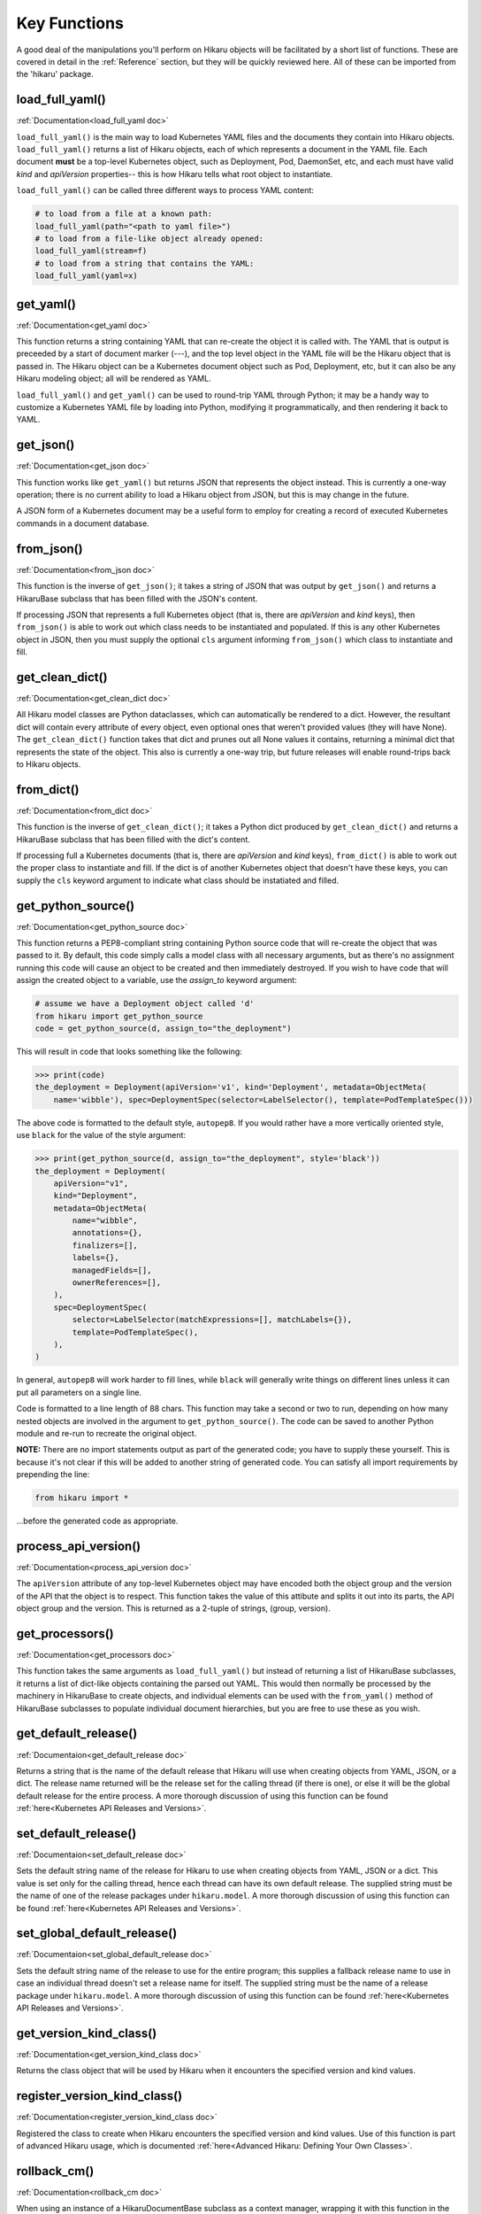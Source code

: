 *************
Key Functions
*************

A good deal of the manipulations you'll perform on Hikaru objects will be facilitated
by a short list of functions. These are covered in detail in the :ref:`Reference`
section, but they will be quickly reviewed here. All of these can be imported from the
'hikaru' package.


load_full_yaml()
****************

:ref:`Documentation<load_full_yaml doc>`

``load_full_yaml()`` is the main way to load Kubernetes YAML files and the documents they
contain into Hikaru objects. ``load_full_yaml()`` returns a list of Hikaru objects, each
of which represents a document in the YAML file. Each document **must** be a top-level
Kubernetes object, such as Deployment, Pod, DaemonSet, etc, and each must have valid
`kind` and `apiVersion` properties-- this is how Hikaru tells what root object to
instantiate.

``load_full_yaml()`` can be called three different ways to process YAML content:

.. code:: python

    # to load from a file at a known path:
    load_full_yaml(path="<path to yaml file>")
    # to load from a file-like object already opened:
    load_full_yaml(stream=f)
    # to load from a string that contains the YAML:
    load_full_yaml(yaml=x)

get_yaml()
**********

:ref:`Documentation<get_yaml doc>`

This function returns a string containing YAML that can re-create the object it is called
with. The YAML that is output is preceeded by a start of document marker (---), and the top
level object in the YAML file will be the Hikaru object that is passed in. The
Hikaru object can be a Kubernetes document object such as Pod, Deployment, etc,
but it can also be any Hikaru modeling object; all will be rendered as YAML.

``load_full_yaml()`` and ``get_yaml()`` can be used to round-trip YAML through Python; it
may be a handy way to customize a Kubernetes YAML file by loading into Python, modifying it
programmatically, and then rendering it back to YAML.

get_json()
**********

:ref:`Documentation<get_json doc>`

This function works like ``get_yaml()`` but returns JSON that represents the object instead.
This is currently a one-way operation; there is no current ability to load a Hikaru object
from JSON, but this is may change in the future.

A JSON form of a Kubernetes document may be a useful form to employ for creating a record of 
executed Kubernetes commands in a document database.

from_json()
***********

:ref:`Documentation<from_json doc>`

This function is the inverse of ``get_json()``; it takes a string of JSON that was output
by ``get_json()`` and returns a HikaruBase subclass that has been filled with the JSON's
content.

If processing JSON that represents a full Kubernetes object (that is, there are `apiVersion`
and `kind` keys), then ``from_json()`` is able to work out which class needs to be
instantiated and populated. If this is any other Kubernetes object in JSON, then you must
supply the optional ``cls`` argument informing ``from_json()`` which class to instantiate
and fill.

get_clean_dict()
****************

:ref:`Documentation<get_clean_dict doc>`

All Hikaru model classes are Python dataclasses, which can automatically be rendered to
a dict. However, the resultant dict will contain every attribute of every object, even
optional ones that weren't provided values (they will have None). The ``get_clean_dict()``
function takes that dict and prunes out all None values it contains, returning a minimal
dict that represents the state of the object. This also is currently a one-way trip, but
future releases will enable round-trips back to Hikaru objects.

from_dict()
***********

:ref:`Documentation<from_dict doc>`

This function is the inverse of ``get_clean_dict()``; it takes a Python dict produced by
``get_clean_dict()`` and returns a HikaruBase subclass that has been
filled with the dict's content.

If processing full a Kubernetes documents (that is, there are `apiVersion` and `kind` keys),
``from_dict()`` is able to work out the proper class to instantiate and fill. If the dict
is of another Kubernetes object that doesn't have these keys, you can supply
the ``cls`` keyword argument to indicate what class should be instatiated and filled.

get_python_source()
*******************

:ref:`Documentation<get_python_source doc>`

This function returns a PEP8-compliant string containing Python source code that will
re-create the object that was passed to it. By default, this code simply calls a model
class with all necessary arguments, but as there's no assignment running this code will
cause an object to be created and then immediately destroyed. If you wish to have code
that will assign the created object to a variable, use the `assign_to` keyword argument:

.. code:: python

    # assume we have a Deployment object called 'd'
    from hikaru import get_python_source
    code = get_python_source(d, assign_to="the_deployment")

This will result in code that looks something like the following:

.. code:: python

    >>> print(code)
    the_deployment = Deployment(apiVersion='v1', kind='Deployment', metadata=ObjectMeta(
        name='wibble'), spec=DeploymentSpec(selector=LabelSelector(), template=PodTemplateSpec()))

The above code is formatted to the default style, ``autopep8``. If you would rather have a more vertically oriented style, use ``black`` for the value of the style argument:

.. code:: python

    >>> print(get_python_source(d, assign_to="the_deployment", style='black'))
    the_deployment = Deployment(
        apiVersion="v1",
        kind="Deployment",
        metadata=ObjectMeta(
            name="wibble",
            annotations={},
            finalizers=[],
            labels={},
            managedFields=[],
            ownerReferences=[],
        ),
        spec=DeploymentSpec(
            selector=LabelSelector(matchExpressions=[], matchLabels={}),
            template=PodTemplateSpec(),
        ),
    )

In general, ``autopep8`` will work harder to fill lines, while ``black`` will generally
write things on different lines unless it can put all parameters on a single line.

Code is formatted to a line length of 88 chars. This function may take a second or two
to run, depending on how many nested objects are involved in the argument to
``get_python_source()``. The code can be saved to another Python module and re-run to
recreate the original object.

**NOTE:** There are no import statements output as part of the generated code; you have
to supply these yourself. This is because it's not clear if this will be added to another
string of generated code. You can satisfy all import requirements by prepending the line:

.. code:: python

    from hikaru import *

...before the generated code as appropriate.

process_api_version()
*********************

:ref:`Documentation<process_api_version doc>`

The ``apiVersion`` attribute of any top-level Kubernetes object may have encoded
both the object group and the version of the API that the object is to respect.
This function takes the value of this attibute and splits it out into its parts,
the API object group and the version. This is returned as a 2-tuple of strings,
(group, version).

get_processors()
****************

:ref:`Documentation<get_processors doc>`

This function takes the same arguments as ``load_full_yaml()`` but instead of
returning a list of HikaruBase subclasses, it returns a list of dict-like objects containing
the parsed out YAML. This would then normally be processed by the machinery in
HikaruBase to create objects, and individual elements can be used with the
``from_yaml()`` method of HikaruBase subclasses to populate individual document
hierarchies, but you are free to use these as you wish.

get_default_release()
*********************

:ref:`Documentaion<get_default_release doc>`

Returns a string that is the name of the default release that Hikaru will use when creating
objects from YAML, JSON, or a dict. The release name returned will be the release set for
the calling thread (if there is one), or else it will be the global default release for
the entire process. A more thorough discussion of using this function can be found
:ref:`here<Kubernetes API Releases and Versions>`.

set_default_release()
*********************

:ref:`Documentaion<set_default_release doc>`

Sets the default string name of the release for Hikaru to use when creating objects from YAML, JSON or a dict.
This value is set only for the calling thread, hence each thread can have its own default
release. The supplied string must be the name of one of the release packages under ``hikaru.model``.
A more thorough discussion of using this function can be found
:ref:`here<Kubernetes API Releases and Versions>`.

set_global_default_release()
****************************

:ref:`Documentaion<set_global_default_release doc>`

Sets the default string name of the release to use for the entire program; this supplies a fallback
release name to use in case an individual thread doesn't set a release name for itself. The supplied
string must be the name of a release package under ``hikaru.model``.
A more thorough discussion of using this function can be found
:ref:`here<Kubernetes API Releases and Versions>`.

get_version_kind_class()
************************

:ref:`Documentation<get_version_kind_class doc>`

Returns the class object that will be used by Hikaru when it encounters the specified version and
kind values.

register_version_kind_class()
*****************************

:ref:`Documentation<register_version_kind_class doc>`

Registered the class to create when Hikaru encounters the specified version and kind values.
Use of this function is part of advanced Hikaru usage, which is documented
:ref:`here<Advanced Hikaru: Defining Your Own Classes>`.

rollback_cm()
*************

:ref:`Documentation<rollback_cm doc>`

When using an instance of a HikaruDocumentBase subclass as a context manager,
wrapping it with this function in the ``with`` statement sets the object so that it
can roll back to its original state if an error occurs in the ``with`` block.
